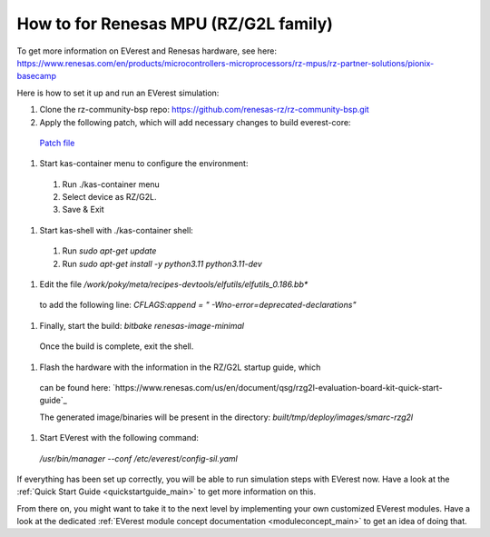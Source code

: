 .. _how_to_renesas_mpu:

##################################
How to for Renesas MPU (RZ/G2L family)
##################################

To get more information on EVerest and Renesas hardware, see here:
https://www.renesas.com/en/products/microcontrollers-microprocessors/rz-mpus/rz-partner-solutions/pionix-basecamp

Here is how to set it up and run an EVerest simulation:

#. Clone the rz-community-bsp repo: https://github.com/renesas-rz/rz-community-bsp.git

#. Apply the following patch, which will add necessary changes to build everest-core:
  `Patch file <./0001-Signed-off-by-sachin.dominic.zn-renesas.com.patch>`_

#. Start kas-container menu to configure the environment:
  #. Run ./kas-container menu
  #. Select device as RZ/G2L.
  #. Save & Exit

#. Start kas-shell with ./kas-container shell:
  #. Run *sudo apt-get update*
  #. Run *sudo apt-get install -y python3.11 python3.11-dev*

#. Edit the file */work/poky/meta/recipes-devtools/elfutils/elfutils_0.186.bb**
  to add the following line:
  *CFLAGS:append = " -Wno-error=deprecated-declarations"*

#. Finally, start the build: *bitbake renesas-image-minimal*
  Once the build is complete, exit the shell.

#. Flash the hardware with the information in the RZ/G2L startup guide, which
  can be found here:
  `https://www.renesas.com/us/en/document/qsg/rzg2l-evaluation-board-kit-quick-start-guide`_

  The generated image/binaries will be present in the directory:
  *built/tmp/deploy/images/smarc-rzg2l*

#. Start EVerest with the following command:
  */usr/bin/manager --conf /etc/everest/config-sil.yaml*

If everything has been set up correctly, you will be able to run simulation
steps with EVerest now. Have a look at the
:ref:`Quick Start Guide <quickstartguide_main>` to get more information on
this.

From there on, you might want to take it to the next level by implementing
your own customized EVerest modules. Have a look at the dedicated
:ref:`EVerest module concept documentation <moduleconcept_main>` to get an
idea of doing that.
